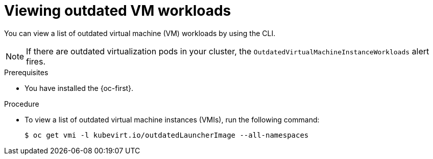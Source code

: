 // Module included in the following assemblies:
//
// * virt/updating/upgrading-virt.adoc

:_mod-docs-content-type: PROCEDURE
[id="virt-viewing-outdated-workloads_{context}"]
= Viewing outdated VM workloads

You can view a list of outdated virtual machine (VM) workloads by using the CLI.

[NOTE]
====
If there are outdated virtualization pods in your cluster, the `OutdatedVirtualMachineInstanceWorkloads` alert fires.
====

.Prerequisites

* You have installed the {oc-first}.

.Procedure

* To view a list of outdated virtual machine instances (VMIs), run the following command:
+
[source,terminal]
----
$ oc get vmi -l kubevirt.io/outdatedLauncherImage --all-namespaces
----
